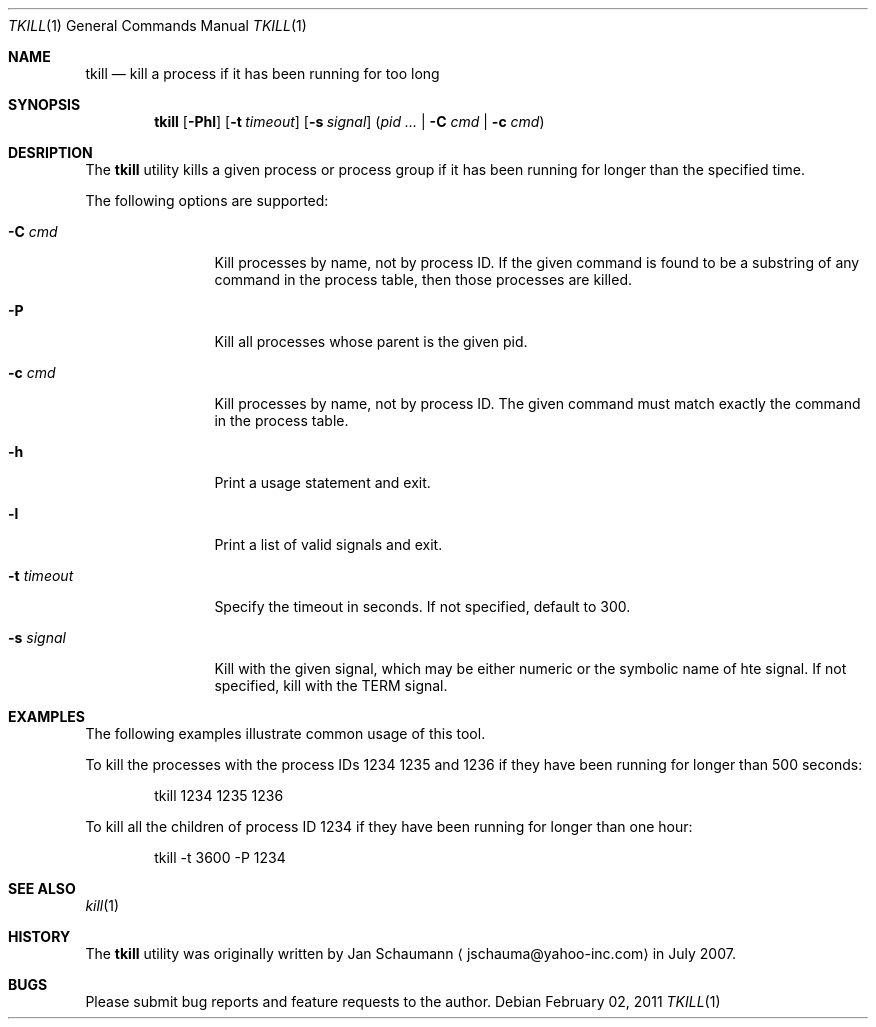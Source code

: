 .\"	This manual page was written by Jan Schaumann <jschauma@yahoo-inc.com>
.Dd February 02, 2011
.Dt TKILL 1
.Os
.Sh NAME
.Nm tkill
.Nd kill a process if it has been running for too long
.Sh SYNOPSIS
.Nm
.Op Fl Phl
.Op Fl t Ar timeout
.Op Fl s Ar signal
.Ns ( Ns Ar pid Ar ... | Fl C Ar cmd | Fl c Ar cmd Ns )
.Sh DESRIPTION
The
.Nm
utility kills a given process or process group if it has been running for
longer than the specified time.
.Pp
The following options are supported:
.Bl -tag -width t_timeout_
.It Fl C Ar cmd
Kill processes by name, not by process ID.
If the given command is found to be a substring of any command in the
process table, then those processes are killed.
.It Fl P
Kill all processes whose parent is the given pid.
.It Fl c Ar cmd
Kill processes by name, not by process ID.
The given command must match exactly the command in the process table.
.It Fl h
Print a usage statement and exit.
.It Fl l
Print a list of valid signals and exit.
.It Fl t Ar timeout
Specify the timeout in seconds.
If not specified, default to 300.
.It Fl s Ar signal
Kill with the given signal, which may be either numeric or the symbolic
name of hte signal.
If not specified, kill with the TERM signal.
.El
.Sh EXAMPLES
The following examples illustrate common usage of this tool.
.Pp
To kill the processes with the process IDs 1234 1235 and 1236 if they have
been running for longer than 500 seconds:
.Bd -literal -offset indent
tkill 1234 1235 1236
.Ed
.Pp
To kill all the children of process ID 1234 if they have been running for
longer than one hour:
.Bd -literal -offset indent
tkill -t 3600 -P 1234
.Ed
.Sh SEE ALSO
.Xr kill 1
.Sh HISTORY
The
.Nm
utility was originally written by
.An Jan Schaumann
.Aq jschauma@yahoo-inc.com
in July 2007.
.Sh BUGS
Please submit bug reports and feature requests to the author.
